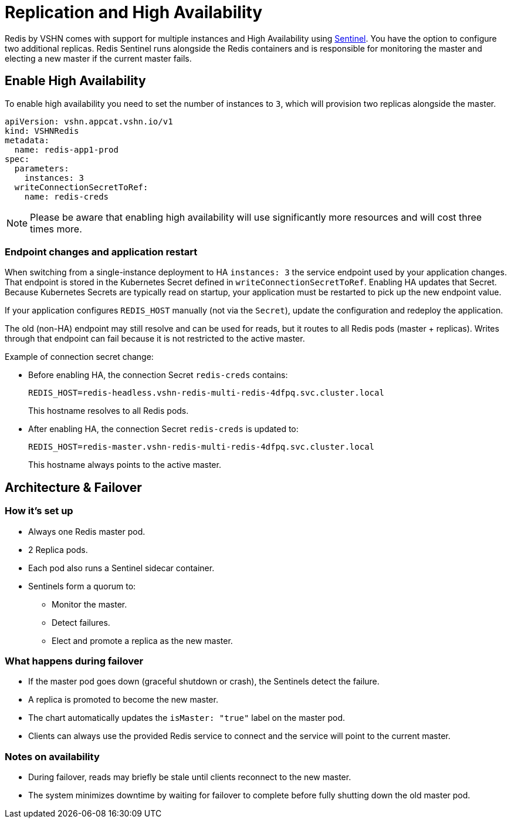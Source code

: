 = Replication and High Availability

Redis by VSHN comes with support for multiple instances and High Availability using https://redis.io/docs/latest/operate/oss_and_stack/management/sentinel/[Sentinel].
You have the option to configure two additional replicas.
Redis Sentinel runs alongside the Redis containers and is responsible for monitoring the master and electing a new master if the current master fails.

== Enable High Availability

To enable high availability you need to set the number of instances to `3`, which will provision two replicas alongside the master.

[source,yaml]
----
apiVersion: vshn.appcat.vshn.io/v1
kind: VSHNRedis
metadata:
  name: redis-app1-prod
spec:
  parameters:
    instances: 3
  writeConnectionSecretToRef:
    name: redis-creds
----

NOTE: Please be aware that enabling high availability will use significantly more resources and will cost three times more.

=== Endpoint changes and application restart

When switching from a single-instance deployment to HA `instances: 3` the service endpoint used by your application changes. That endpoint is stored in the Kubernetes Secret defined in `writeConnectionSecretToRef`. Enabling HA updates that Secret. Because Kubernetes Secrets are typically read on startup, your application must be restarted to pick up the new endpoint value.

If your application configures `REDIS_HOST` manually (not via the `Secret`), update the configuration and redeploy the application.  

The old (non-HA) endpoint may still resolve and can be used for reads, but it routes to all Redis pods (master + replicas). Writes through that endpoint can fail because it is not restricted to the active master. 

.Example of connection secret change:

* Before enabling HA, the connection Secret `redis-creds` contains:
+
[source,shell]
----
REDIS_HOST=redis-headless.vshn-redis-multi-redis-4dfpq.svc.cluster.local
----
+
This hostname resolves to all Redis pods.

* After enabling HA, the connection Secret `redis-creds` is updated to:
+
[source,shell]
----
REDIS_HOST=redis-master.vshn-redis-multi-redis-4dfpq.svc.cluster.local
----
+
This hostname always points to the active master.

== Architecture & Failover

=== How it's set up
* Always one Redis master pod.
* 2 Replica pods.
* Each pod also runs a Sentinel sidecar container.
* Sentinels form a quorum to:
** Monitor the master.
** Detect failures.
** Elect and promote a replica as the new master.

=== What happens during failover
* If the master pod goes down (graceful shutdown or crash), the Sentinels detect the failure.
* A replica is promoted to become the new master.
* The chart automatically updates the `isMaster: "true"` label on the master pod.
* Clients can always use the provided Redis service to connect and the service will point to the current master.

=== Notes on availability
* During failover, reads may briefly be stale until clients reconnect to the new master.
* The system minimizes downtime by waiting for failover to complete before fully shutting down the old master pod.
